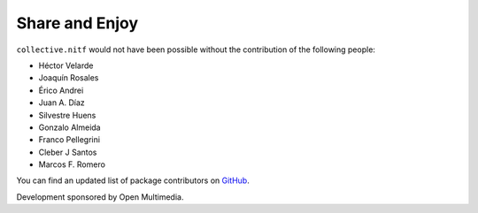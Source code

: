 Share and Enjoy
---------------

``collective.nitf`` would not have been possible without the contribution of
the following people:

- Héctor Velarde
- Joaquín Rosales
- Érico Andrei
- Juan A. Díaz
- Silvestre Huens
- Gonzalo Almeida
- Franco Pellegrini
- Cleber J Santos
- Marcos F. Romero

You can find an updated list of package contributors on `GitHub`_.

Development sponsored by Open Multimedia.

.. _`GitHub`: https://github.com/collective/collective.nitf/contributors

